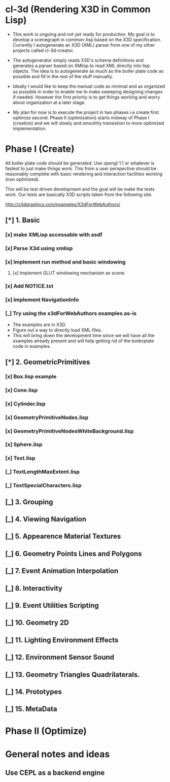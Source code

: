 #+SEQ_TODO: [_] [x]
* cl-3d (Rendering X3D in Common Lisp)

  - This work is ongoing and not yet ready for production. My goal is
    to develop a scenegraph in common-lisp based on the X3D
    specification. Currently I autogenerate an X3D (XML) parser from
    one of my other projects called cl-3d-creator.

  - The autogenerator simply reads X3D's schema definitions and
    generates a parser based on XMlisp to read XML directly into lisp
    objects. The idea is to autogenerate as much as the boiler plate
    code as possible and fill in the rest of the stuff manually.

  - Ideally I would like to keep the manual code as minimal and as
    organized as possible in order to enable me to make sweeping
    designing changes if needed. However the first priority is to get
    things working and worry about organization at a later stage.

  - My plan for now is to execute the project in two phases i.e create
    first optimize second. Phase II (optimization) starts midway of
    Phase I (creation) and we will slowly and smoothly transistion to
    more optimized implementation.

* Phase I (Create)
  All boiler plate code should be generated. Use opengl 1.1 or whatever
  is fastest to just make things work. This from a user perspective
  should be reasonably complete with basic rendering and interaction
  facilities working (non optimized).

  This will be test driven development and the goal will be make the
  tests work. Our tests are basically X3D scripts taken from the
  following site.

  http://x3dgraphics.com/examples/X3dForWebAuthors/

** [*] 1. Basic
*** [x] make XMLisp accessable with asdf
*** [x] Parse X3d using xmlisp
*** [x] Implement run method and basic windowing
**** [x] Implement GLUT windowing mechanism as scene
*** [x] Add NOTICE.txt
*** [x] Implement NavigationInfo
*** [_] Try using the x3dForWebAuthors examples as-is
   - The examples are in X3D.
   - Figure out a way to directly load XML files.
   - This will bring down the development time since we will have all
     the examples already present and will help getting rid of the
     boilerplate code in examples.

** [*] 2. GeometricPrimitives
*** [x] Box.lisp example
#    NOTE: http://x3dgraphics.com/examples/X3dForWebAuthors/Chapter02-GeometryPrimitives/_pages/page01.html
# **** [x] Background class
# **** [x] Viewpoint class
# **** [x] Shape class
# **** [x] Box class
# **** [x] Appearance class
# **** [x] Material class
# **** [x] Implement parsing function for each

*** [x] Cone.lisp
*** [x] Cylinder.lisp
*** [x] GeometryPrimitiveNodes.lisp
*** [x] GeometryPrimitiveNodesWhiteBackground.lisp
*** [x] Sphere.lisp
*** [x] Text.lisp
*** [_] TextLengthMaxExtent.lisp
*** [_] TextSpecialCharacters.lisp

** [_] 3. Grouping
# *** [_] BoundingBoxIllustration.lisp
# *** [_] CoordinateAxes.lisp
# *** [_] CoordinateAxesInlineExample.lisp
# *** [_] CoordinateAxesInlineNSEW.lisp
# *** [_] Group.lisp
# *** [_] GroupAnimated.lisp
# *** [_] Inline.lisp
# *** [_] LOD.lisp
# *** [_] LodWithDifferentShapes.lisp
# *** [_] OrderOfOperations1.lisp
# *** [_] OrderOfOperations2.lisp
# *** [_] StaticGroup.lisp
# *** [_] Switch.lisp
# *** [_] Transform.lisp
# *** [_] TransformCenterOffsetForRotation.lisp
** [_] 4. Viewing Navigation
# *** [_] AliasingExample.lisp
# *** [_] Anchor.lisp
# *** [_] AnchorComparison.lisp
# *** [_] Bilboard.lisp
# *** [_] BindingsOperations.lisp
# *** [_] Collision
# *** [_] NavigationInfo
# *** [_] Viewpoint.x3d
** [_] 5. Appearence Material Textures
** [_] 6. Geometry Points Lines and Polygons
** [_] 7. Event Animation Interpolation
** [_] 8. Interactivity
** [_] 9. Event Utilities Scripting
** [_] 10. Geometry 2D
** [_] 11. Lighting Environment Effects
** [_] 12. Environment Sensor Sound
** [_] 13. Geometry Triangles Quadrilaterals.
** [_] 14. Prototypes
** [_] 15. MetaData

* Phase II (Optimize)
# ** [_] Use reactive programming / asynchronous programming using cl-async.
# ** [_] Implement the basic logic of operation
# ** [_] Implement default shader
# *** [_] Add genertic function to initialize Shader and Program
# *** [_] Initialize VAO and VBO
# *** [_] Implement initialization pass

* General notes and ideas
** Use CEPL as a backend engine
# ** [_] Check if all docmentation has note to NOTICE.txt
#    Notes:
#    - It looks like windowing and gl are sort of implementation details
#      and come at lower level.
#    - Do we need the concept of a window? Things are going to be full
#      screen anywayso no.
# ** [x] Shader object
# ** [x] Program object
# ** [x] Optionally use SDL example to set opengl context
# ** [_] (defuniform) macro
# *** [_] Extend support for Matrix, integer and vector
# ** [_] (defattribute) macro
# ** [_] Write small sample shader for 3d.
# ** [_] Render box example using this sample shader
# ** [_] Implement Sphere source
# ** [_] Redo molecule application using custom spheres
# ** [_] Projection and model view calculations for VR
# ** [_] Send inputs form mouse
# ** [_] Handle events from gamepad
# ** [_] Figure out how to render onto another display
# - Start a common lisp server of that session and let it go
